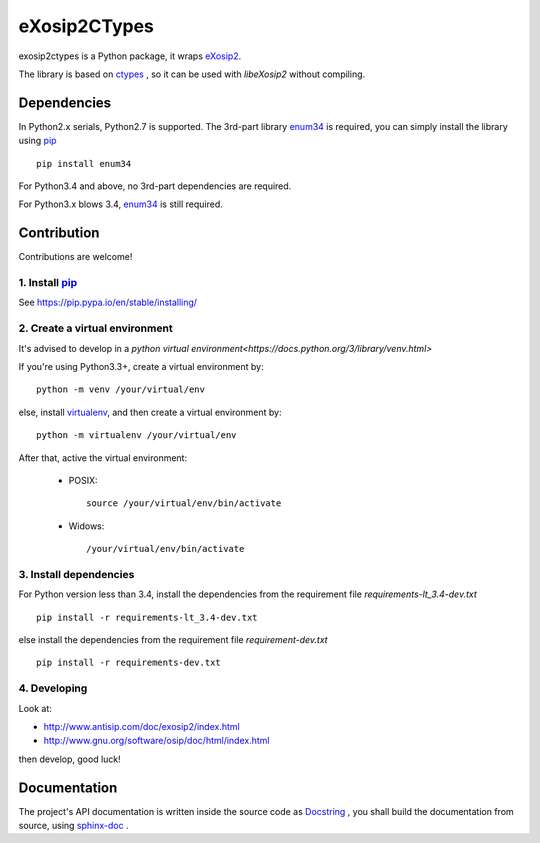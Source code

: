 eXosip2CTypes
#############

exosip2ctypes is a Python package,
it wraps `eXosip2`_.

The library is based on `ctypes`_ ,
so it can be used with `libeXosip2` without compiling.

Dependencies
============
In Python2.x serials, Python2.7 is supported.
The 3rd-part library `enum34`_ is required,
you can simply install the library using `pip`_ ::

    pip install enum34

For Python3.4 and above, no 3rd-part dependencies are required.

For Python3.x blows 3.4, `enum34`_ is still required.

Contribution
============
Contributions are welcome!

1. Install `pip`_
-----------------
See https://pip.pypa.io/en/stable/installing/

2. Create a virtual environment
-------------------------------
It's advised to develop in a `python virtual environment<https://docs.python.org/3/library/venv.html>`

If you're using Python3.3+, create a virtual environment by::

    python -m venv /your/virtual/env

else, install `virtualenv`_, and then create a virtual environment by::

    python -m virtualenv /your/virtual/env

After that, active the virtual environment:

    * POSIX::

        source /your/virtual/env/bin/activate

    * Widows::

        /your/virtual/env/bin/activate

3. Install dependencies
-----------------------
For Python version less than 3.4, install the dependencies from the requirement file `requirements-lt_3.4-dev.txt` ::

    pip install -r requirements-lt_3.4-dev.txt

else install the dependencies from the requirement file `requirement-dev.txt` ::

    pip install -r requirements-dev.txt

4. Developing
-------------
Look at:

* http://www.antisip.com/doc/exosip2/index.html
* http://www.gnu.org/software/osip/doc/html/index.html

then develop, good luck!

Documentation
=============
The project's API documentation is written inside the source code as `Docstring`_ ,
you shall build the documentation from source, using `sphinx-doc`_ .

.. _eXosip2: http://www.antisip.com/exosip2-toolkit

.. _ctypes: http://docs.python.org/3/library/ctypes.html

.. _enum34: http://pypi.python.org/pypi/enum34

.. _Docstring: http://www.python.org/dev/peps/pep-0257/

.. _sphinx-doc: http://sphinx-doc.org/

.. _pip: https://pypi.python.org/pypi/pip

.. _virtualenv: https://pypi.python.org/pypi/virtualenv
